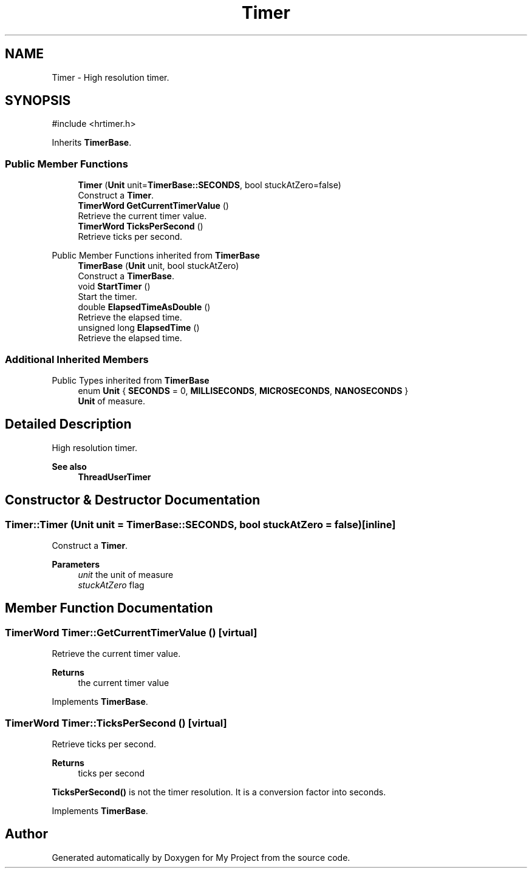 .TH "Timer" 3 "My Project" \" -*- nroff -*-
.ad l
.nh
.SH NAME
Timer \- High resolution timer\&.  

.SH SYNOPSIS
.br
.PP
.PP
\fR#include <hrtimer\&.h>\fP
.PP
Inherits \fBTimerBase\fP\&.
.SS "Public Member Functions"

.in +1c
.ti -1c
.RI "\fBTimer\fP (\fBUnit\fP unit=\fBTimerBase::SECONDS\fP, bool stuckAtZero=false)"
.br
.RI "Construct a \fBTimer\fP\&. "
.ti -1c
.RI "\fBTimerWord\fP \fBGetCurrentTimerValue\fP ()"
.br
.RI "Retrieve the current timer value\&. "
.ti -1c
.RI "\fBTimerWord\fP \fBTicksPerSecond\fP ()"
.br
.RI "Retrieve ticks per second\&. "
.in -1c

Public Member Functions inherited from \fBTimerBase\fP
.in +1c
.ti -1c
.RI "\fBTimerBase\fP (\fBUnit\fP unit, bool stuckAtZero)"
.br
.RI "Construct a \fBTimerBase\fP\&. "
.ti -1c
.RI "void \fBStartTimer\fP ()"
.br
.RI "Start the timer\&. "
.ti -1c
.RI "double \fBElapsedTimeAsDouble\fP ()"
.br
.RI "Retrieve the elapsed time\&. "
.ti -1c
.RI "unsigned long \fBElapsedTime\fP ()"
.br
.RI "Retrieve the elapsed time\&. "
.in -1c
.SS "Additional Inherited Members"


Public Types inherited from \fBTimerBase\fP
.in +1c
.ti -1c
.RI "enum \fBUnit\fP { \fBSECONDS\fP = 0, \fBMILLISECONDS\fP, \fBMICROSECONDS\fP, \fBNANOSECONDS\fP }"
.br
.RI "\fBUnit\fP of measure\&. "
.in -1c
.SH "Detailed Description"
.PP 
High resolution timer\&. 


.PP
\fBSee also\fP
.RS 4
\fBThreadUserTimer\fP 
.RE
.PP

.SH "Constructor & Destructor Documentation"
.PP 
.SS "Timer::Timer (\fBUnit\fP unit = \fR\fBTimerBase::SECONDS\fP\fP, bool stuckAtZero = \fRfalse\fP)\fR [inline]\fP"

.PP
Construct a \fBTimer\fP\&. 
.PP
\fBParameters\fP
.RS 4
\fIunit\fP the unit of measure 
.br
\fIstuckAtZero\fP flag 
.RE
.PP

.SH "Member Function Documentation"
.PP 
.SS "\fBTimerWord\fP Timer::GetCurrentTimerValue ()\fR [virtual]\fP"

.PP
Retrieve the current timer value\&. 
.PP
\fBReturns\fP
.RS 4
the current timer value 
.RE
.PP

.PP
Implements \fBTimerBase\fP\&.
.SS "\fBTimerWord\fP Timer::TicksPerSecond ()\fR [virtual]\fP"

.PP
Retrieve ticks per second\&. 
.PP
\fBReturns\fP
.RS 4
ticks per second
.RE
.PP
\fBTicksPerSecond()\fP is not the timer resolution\&. It is a conversion factor into seconds\&. 
.PP
Implements \fBTimerBase\fP\&.

.SH "Author"
.PP 
Generated automatically by Doxygen for My Project from the source code\&.

